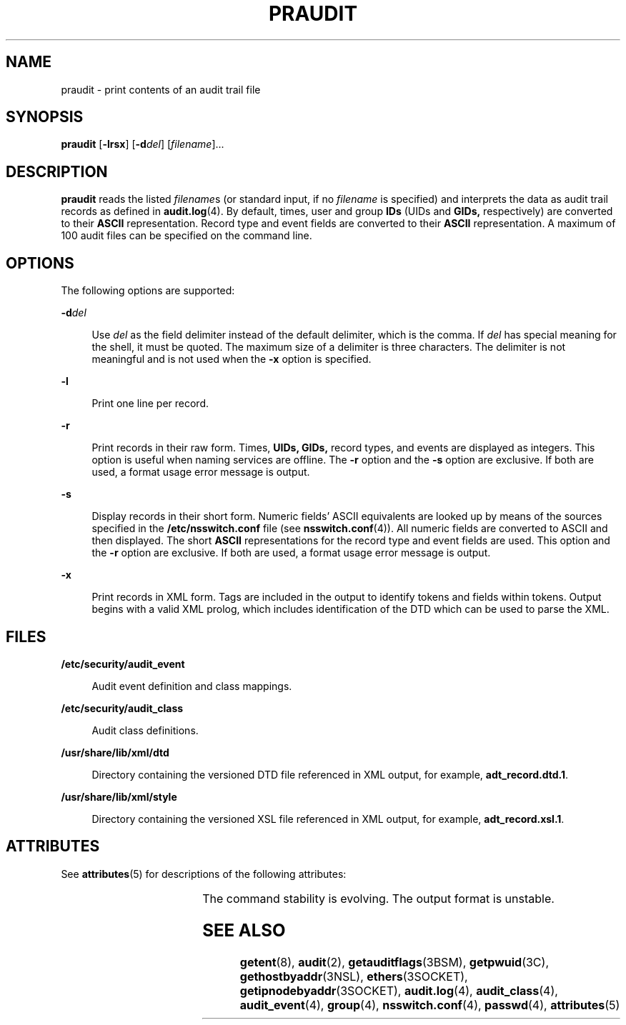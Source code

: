 '\" te
.\" Copyright (c) 2003, Sun Microsystems, Inc.
.\" The contents of this file are subject to the terms of the Common Development and Distribution License (the "License").  You may not use this file except in compliance with the License. You can obtain a copy of the license at usr/src/OPENSOLARIS.LICENSE or http://www.opensolaris.org/os/licensing.
.\"  See the License for the specific language governing permissions and limitations under the License. When distributing Covered Code, include this CDDL HEADER in each file and include the License file at usr/src/OPENSOLARIS.LICENSE.  If applicable, add the following below this CDDL HEADER, with
.\" the fields enclosed by brackets "[]" replaced with your own identifying information: Portions Copyright [yyyy] [name of copyright owner]
.TH PRAUDIT 8 "Mar 6, 2017"
.SH NAME
praudit \- print contents of an audit trail file
.SH SYNOPSIS
.LP
.nf
\fBpraudit\fR [\fB-lrsx\fR] [\fB-d\fR\fIdel\fR] [\fIfilename\fR]...
.fi

.SH DESCRIPTION
.LP
\fBpraudit\fR reads the listed \fIfilename\fRs (or standard input, if no
\fIfilename\fR is specified) and interprets the data as audit trail records as
defined in \fBaudit.log\fR(4). By default, times, user and group \fBIDs\fR
(UIDs and \fBGIDs,\fR respectively) are converted to their \fBASCII\fR
representation. Record type and event fields are converted to their \fBASCII\fR
representation. A maximum of 100 audit files can be specified on the command
line.
.SH OPTIONS
.LP
The following options are supported:
.sp
.ne 2
.na
\fB\fB-d\fR\fIdel\fR\fR
.ad
.sp .6
.RS 4n
Use \fIdel\fR as the field delimiter instead of the default delimiter, which is
the comma. If \fIdel\fR has special meaning for the shell, it must be quoted.
The maximum size of a delimiter is three characters. The delimiter is not
meaningful and is not used when the \fB-x\fR option is specified.
.RE

.sp
.ne 2
.na
\fB\fB-l\fR\fR
.ad
.sp .6
.RS 4n
Print one line per record.
.RE

.sp
.ne 2
.na
\fB\fB-r\fR\fR
.ad
.sp .6
.RS 4n
Print records in their raw form. Times, \fBUIDs,\fR \fBGIDs,\fR record types,
and events are displayed as integers. This option is useful when naming
services are offline. The \fB-r\fR option and the \fB-s\fR option are
exclusive. If both are used, a format usage error message is output.
.RE

.sp
.ne 2
.na
\fB\fB-s\fR\fR
.ad
.sp .6
.RS 4n
Display records in their short form. Numeric fields' ASCII equivalents are
looked up by means of the sources specified in the \fB/etc/nsswitch.conf\fR
file (see \fBnsswitch.conf\fR(4)). All numeric fields are converted to ASCII
and then displayed. The short \fBASCII\fR representations for the record type
and event fields are used. This option and the \fB-r\fR option are exclusive.
If both are used, a format usage error message is output.
.RE

.sp
.ne 2
.na
\fB\fB-x\fR\fR
.ad
.sp .6
.RS 4n
Print records in XML form. Tags are included in the output to identify tokens
and fields within tokens. Output begins with a valid XML prolog, which includes
identification of the DTD which can be used to parse the XML.
.RE

.SH FILES
.ne 2
.na
\fB\fB/etc/security/audit_event\fR\fR
.ad
.sp .6
.RS 4n
Audit event definition and class mappings.
.RE

.sp
.ne 2
.na
\fB\fB/etc/security/audit_class\fR\fR
.ad
.sp .6
.RS 4n
Audit class definitions.
.RE

.sp
.ne 2
.na
\fB\fB/usr/share/lib/xml/dtd\fR\fR
.ad
.sp .6
.RS 4n
Directory containing the versioned DTD file referenced in XML output, for
example, \fBadt_record.dtd.1\fR.
.RE

.sp
.ne 2
.na
\fB\fB/usr/share/lib/xml/style\fR\fR
.ad
.sp .6
.RS 4n
Directory containing the versioned XSL file referenced in XML output, for
example, \fBadt_record.xsl.1\fR.
.RE

.SH ATTRIBUTES
.LP
See \fBattributes\fR(5) for descriptions of the following attributes:
.sp

.sp
.TS
box;
c | c
l | l .
ATTRIBUTE TYPE	ATTRIBUTE VALUE
_
Interface Stability	See below
.TE

.sp
.LP
The command stability is evolving. The output format is unstable.
.SH SEE ALSO
.LP
\fBgetent\fR(8), \fBaudit\fR(2), \fBgetauditflags\fR(3BSM),
\fBgetpwuid\fR(3C), \fBgethostbyaddr\fR(3NSL), \fBethers\fR(3SOCKET),
\fBgetipnodebyaddr\fR(3SOCKET), \fBaudit.log\fR(4), \fBaudit_class\fR(4),
\fBaudit_event\fR(4), \fBgroup\fR(4), \fBnsswitch.conf\fR(4), \fBpasswd\fR(4),
\fBattributes\fR(5)
